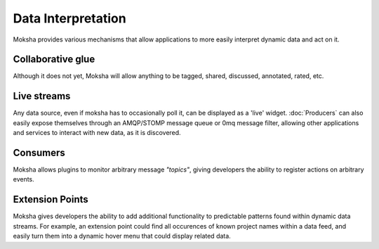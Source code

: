 ===================
Data Interpretation
===================

Moksha provides various mechanisms that allow applications to more easily interpret
dynamic data and act on it.

Collaborative glue
------------------

Although it does not yet, Moksha will allow anything to be
tagged, shared, discussed, annotated, rated, etc.

Live streams
------------

Any data source, even if moksha has to occasionally poll it, can be displayed
as a 'live' widget.  :doc:`Producers` can also easily expose
themselves through an AMQP/STOMP message queue or 0mq message filter, allowing
other applications and services to interact with new data, as it is discovered.

Consumers
---------

Moksha allows plugins to monitor arbitrary message `"topics"`, giving
developers the ability to register actions on arbitrary events.

Extension Points
----------------

Moksha gives developers the ability to add additional functionality to predictable
patterns found within dynamic data streams.  For example, an extension point
could find all occurences of known project names within a data feed, and easily
turn them into a dynamic hover menu that could display related data.
